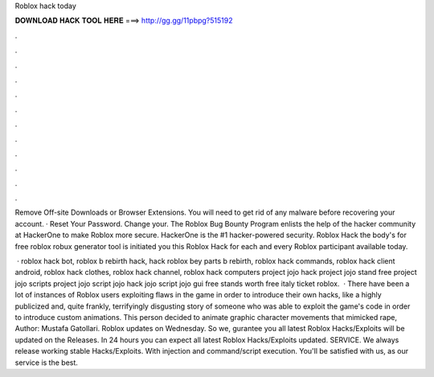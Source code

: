 Roblox hack today



𝐃𝐎𝐖𝐍𝐋𝐎𝐀𝐃 𝐇𝐀𝐂𝐊 𝐓𝐎𝐎𝐋 𝐇𝐄𝐑𝐄 ===> http://gg.gg/11pbpg?515192



.



.



.



.



.



.



.



.



.



.



.



.

Remove Off-site Downloads or Browser Extensions. You will need to get rid of any malware before recovering your account. · Reset Your Password. Change your. The Roblox Bug Bounty Program enlists the help of the hacker community at HackerOne to make Roblox more secure. HackerOne is the #1 hacker-powered security. Roblox Hack the body's for free roblox robux generator tool is initiated you this Roblox Hack for each and every Roblox participant available today.

 · roblox hack bot, roblox b rebirth hack, hack roblox bey parts b rebirth, roblox hack commands, roblox hack client android, roblox hack clothes, roblox hack channel, roblox hack computers project jojo hack project jojo stand free project jojo scripts project jojo script jojo hack jojo script jojo gui free stands worth free italy ticket roblox.  · There have been a lot of instances of Roblox users exploiting flaws in the game in order to introduce their own hacks, like a highly publicized and, quite frankly, terrifyingly disgusting story of someone who was able to exploit the game's code in order to introduce custom animations. This person decided to animate graphic character movements that mimicked rape, Author: Mustafa Gatollari. Roblox updates on Wednesday. So we, gurantee you all latest Roblox Hacks/Exploits will be updated on the Releases. In 24 hours you can expect all latest Roblox Hacks/Exploits updated. SERVICE. We always release working stable Hacks/Exploits. With injection and command/script execution. You'll be satisfied with us, as our service is the best.
